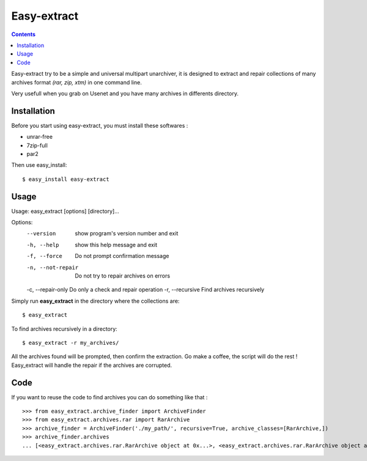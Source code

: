 Easy-extract
============

.. contents::

Easy-extract try to be a simple and universal multipart unarchiver,
it is designed to extract and repair collections of many archives format
*(rar, zip, xtm)* in one command line.

Very usefull when you grab on Usenet and you have many archives in differents directory.

Installation
------------

Before you start using easy-extract, you must install these softwares :

* unrar-free
* 7zip-full
* par2

Then use easy_install: ::

  $ easy_install easy-extract

Usage
-----

Usage: easy_extract [options] [directory]...

Options:
  --version         show program's version number and exit
  -h, --help        show this help message and exit
  -f, --force       Do not prompt confirmation message
  -n, --not-repair  Do not try to repair archives on errors
  -c, --repair-only Do only a check and repair operation
  -r, --recursive   Find archives recursively

Simply run **easy_extract** in the directory where the collections are: ::

  $ easy_extract

To find archives recursively in a directory: ::

  $ easy_extract -r my_archives/

All the archives found will be prompted, then confirm the extraction.
Go make a coffee, the script will do the rest !
Easy_extract will handle the repair if the archives are corrupted.

Code
----

If you want to reuse the code to find archives you can do something like that : ::

  >>> from easy_extract.archive_finder import ArchiveFinder
  >>> from easy_extract.archives.rar import RarArchive
  >>> archive_finder = ArchiveFinder('./my_path/', recursive=True, archive_classes=[RarArchive,])
  >>> archive_finder.archives
  ... [<easy_extract.archives.rar.RarArchive object at 0x...>, <easy_extract.archives.rar.RarArchive object at 0x...>]
